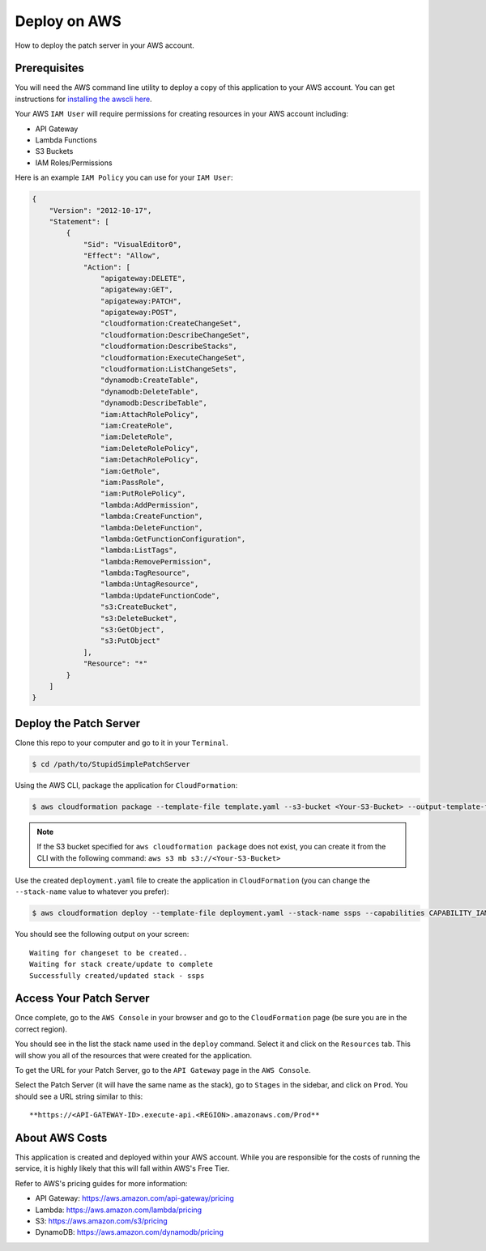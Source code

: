Deploy on AWS
=============

How to deploy the patch server in your AWS account.

Prerequisites
-------------

You will need the AWS command line utility to deploy a copy of this application to your AWS account. You can get instructions for `installing the awscli here <https://docs.aws.amazon.com/cli/latest/userguide/installing.html>`_.

Your AWS ``IAM User`` will require permissions for creating resources in your AWS account including:

* API Gateway
* Lambda Functions
* S3 Buckets
* IAM Roles/Permissions

Here is an example ``IAM Policy`` you can use for your ``IAM User``:

.. code-block:: json

    {
        "Version": "2012-10-17",
        "Statement": [
            {
                "Sid": "VisualEditor0",
                "Effect": "Allow",
                "Action": [
                    "apigateway:DELETE",
                    "apigateway:GET",
                    "apigateway:PATCH",
                    "apigateway:POST",
                    "cloudformation:CreateChangeSet",
                    "cloudformation:DescribeChangeSet",
                    "cloudformation:DescribeStacks",
                    "cloudformation:ExecuteChangeSet",
                    "cloudformation:ListChangeSets",
                    "dynamodb:CreateTable",
                    "dynamodb:DeleteTable",
                    "dynamodb:DescribeTable",
                    "iam:AttachRolePolicy",
                    "iam:CreateRole",
                    "iam:DeleteRole",
                    "iam:DeleteRolePolicy",
                    "iam:DetachRolePolicy",
                    "iam:GetRole",
                    "iam:PassRole",
                    "iam:PutRolePolicy",
                    "lambda:AddPermission",
                    "lambda:CreateFunction",
                    "lambda:DeleteFunction",
                    "lambda:GetFunctionConfiguration",
                    "lambda:ListTags",
                    "lambda:RemovePermission",
                    "lambda:TagResource",
                    "lambda:UntagResource",
                    "lambda:UpdateFunctionCode",
                    "s3:CreateBucket",
                    "s3:DeleteBucket",
                    "s3:GetObject",
                    "s3:PutObject"
                ],
                "Resource": "*"
            }
        ]
    }

Deploy the Patch Server
-----------------------

Clone this repo to your computer and go to it in your ``Terminal``.

.. code-block:: bash

    $ cd /path/to/StupidSimplePatchServer

Using the AWS CLI, package the application for ``CloudFormation``:

.. code-block:: bash

    $ aws cloudformation package --template-file template.yaml --s3-bucket <Your-S3-Bucket> --output-template-file deployment.yaml


.. note::

    If the S3 bucket specified for ``aws cloudformation package`` does not exist, you can create it from the CLI with the following command: ``aws s3 mb s3://<Your-S3-Bucket>``

Use the created ``deployment.yaml`` file to create the application in ``CloudFormation`` (you can change the ``--stack-name`` value to whatever you prefer):

.. code-block:: bash

    $ aws cloudformation deploy --template-file deployment.yaml --stack-name ssps --capabilities CAPABILITY_IAM

You should see the following output on your screen::

    Waiting for changeset to be created..
    Waiting for stack create/update to complete
    Successfully created/updated stack - ssps


Access Your Patch Server
------------------------

Once complete, go to the ``AWS Console`` in your browser and go to the ``CloudFormation`` page (be sure you are in the correct region).

You should see in the list the stack name used in the ``deploy`` command. Select it and click on the ``Resources`` tab. This will show you all of the resources that were created for the application.

To get the URL for your Patch Server, go to the ``API Gateway`` page in the ``AWS Console``.

Select the Patch Server (it will have the same name as the stack), go to ``Stages`` in the sidebar, and click on ``Prod``. You should see a URL string similar to this::

    **https://<API-GATEWAY-ID>.execute-api.<REGION>.amazonaws.com/Prod**

About AWS Costs
---------------

This application is created and deployed within your AWS account. While you are responsible for the costs of running the service, it is highly likely that this will fall within AWS's Free Tier.

Refer to AWS's pricing guides for more information:

* API Gateway: https://aws.amazon.com/api-gateway/pricing
* Lambda: https://aws.amazon.com/lambda/pricing
* S3: https://aws.amazon.com/s3/pricing
* DynamoDB: https://aws.amazon.com/dynamodb/pricing
